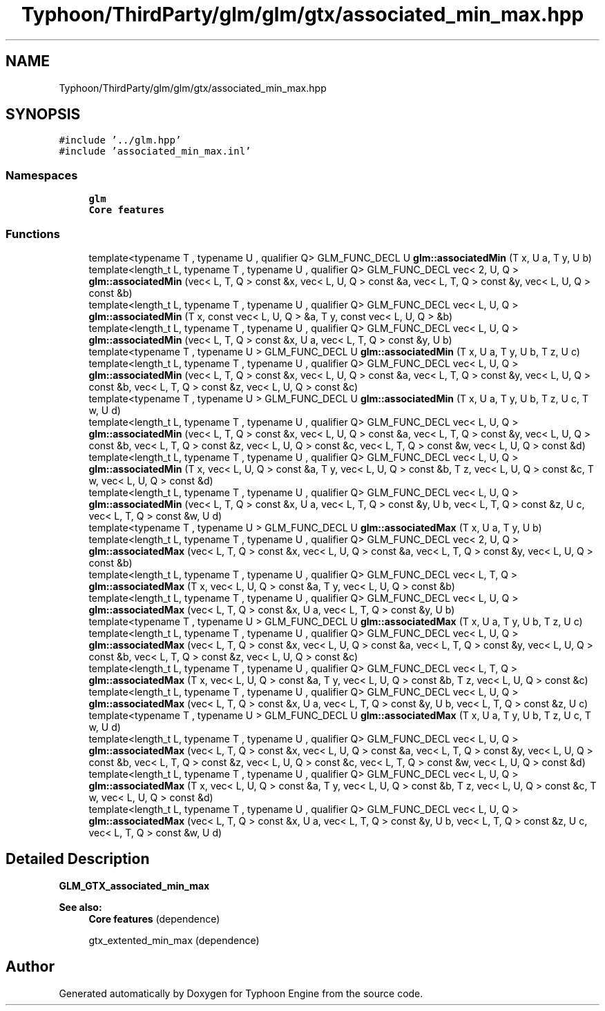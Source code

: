 .TH "Typhoon/ThirdParty/glm/glm/gtx/associated_min_max.hpp" 3 "Sat Jul 20 2019" "Version 0.1" "Typhoon Engine" \" -*- nroff -*-
.ad l
.nh
.SH NAME
Typhoon/ThirdParty/glm/glm/gtx/associated_min_max.hpp
.SH SYNOPSIS
.br
.PP
\fC#include '\&.\&./glm\&.hpp'\fP
.br
\fC#include 'associated_min_max\&.inl'\fP
.br

.SS "Namespaces"

.in +1c
.ti -1c
.RI " \fBglm\fP"
.br
.RI "\fBCore features\fP "
.in -1c
.SS "Functions"

.in +1c
.ti -1c
.RI "template<typename T , typename U , qualifier Q> GLM_FUNC_DECL U \fBglm::associatedMin\fP (T x, U a, T y, U b)"
.br
.ti -1c
.RI "template<length_t L, typename T , typename U , qualifier Q> GLM_FUNC_DECL vec< 2, U, Q > \fBglm::associatedMin\fP (vec< L, T, Q > const &x, vec< L, U, Q > const &a, vec< L, T, Q > const &y, vec< L, U, Q > const &b)"
.br
.ti -1c
.RI "template<length_t L, typename T , typename U , qualifier Q> GLM_FUNC_DECL vec< L, U, Q > \fBglm::associatedMin\fP (T x, const vec< L, U, Q > &a, T y, const vec< L, U, Q > &b)"
.br
.ti -1c
.RI "template<length_t L, typename T , typename U , qualifier Q> GLM_FUNC_DECL vec< L, U, Q > \fBglm::associatedMin\fP (vec< L, T, Q > const &x, U a, vec< L, T, Q > const &y, U b)"
.br
.ti -1c
.RI "template<typename T , typename U > GLM_FUNC_DECL U \fBglm::associatedMin\fP (T x, U a, T y, U b, T z, U c)"
.br
.ti -1c
.RI "template<length_t L, typename T , typename U , qualifier Q> GLM_FUNC_DECL vec< L, U, Q > \fBglm::associatedMin\fP (vec< L, T, Q > const &x, vec< L, U, Q > const &a, vec< L, T, Q > const &y, vec< L, U, Q > const &b, vec< L, T, Q > const &z, vec< L, U, Q > const &c)"
.br
.ti -1c
.RI "template<typename T , typename U > GLM_FUNC_DECL U \fBglm::associatedMin\fP (T x, U a, T y, U b, T z, U c, T w, U d)"
.br
.ti -1c
.RI "template<length_t L, typename T , typename U , qualifier Q> GLM_FUNC_DECL vec< L, U, Q > \fBglm::associatedMin\fP (vec< L, T, Q > const &x, vec< L, U, Q > const &a, vec< L, T, Q > const &y, vec< L, U, Q > const &b, vec< L, T, Q > const &z, vec< L, U, Q > const &c, vec< L, T, Q > const &w, vec< L, U, Q > const &d)"
.br
.ti -1c
.RI "template<length_t L, typename T , typename U , qualifier Q> GLM_FUNC_DECL vec< L, U, Q > \fBglm::associatedMin\fP (T x, vec< L, U, Q > const &a, T y, vec< L, U, Q > const &b, T z, vec< L, U, Q > const &c, T w, vec< L, U, Q > const &d)"
.br
.ti -1c
.RI "template<length_t L, typename T , typename U , qualifier Q> GLM_FUNC_DECL vec< L, U, Q > \fBglm::associatedMin\fP (vec< L, T, Q > const &x, U a, vec< L, T, Q > const &y, U b, vec< L, T, Q > const &z, U c, vec< L, T, Q > const &w, U d)"
.br
.ti -1c
.RI "template<typename T , typename U > GLM_FUNC_DECL U \fBglm::associatedMax\fP (T x, U a, T y, U b)"
.br
.ti -1c
.RI "template<length_t L, typename T , typename U , qualifier Q> GLM_FUNC_DECL vec< 2, U, Q > \fBglm::associatedMax\fP (vec< L, T, Q > const &x, vec< L, U, Q > const &a, vec< L, T, Q > const &y, vec< L, U, Q > const &b)"
.br
.ti -1c
.RI "template<length_t L, typename T , typename U , qualifier Q> GLM_FUNC_DECL vec< L, T, Q > \fBglm::associatedMax\fP (T x, vec< L, U, Q > const &a, T y, vec< L, U, Q > const &b)"
.br
.ti -1c
.RI "template<length_t L, typename T , typename U , qualifier Q> GLM_FUNC_DECL vec< L, U, Q > \fBglm::associatedMax\fP (vec< L, T, Q > const &x, U a, vec< L, T, Q > const &y, U b)"
.br
.ti -1c
.RI "template<typename T , typename U > GLM_FUNC_DECL U \fBglm::associatedMax\fP (T x, U a, T y, U b, T z, U c)"
.br
.ti -1c
.RI "template<length_t L, typename T , typename U , qualifier Q> GLM_FUNC_DECL vec< L, U, Q > \fBglm::associatedMax\fP (vec< L, T, Q > const &x, vec< L, U, Q > const &a, vec< L, T, Q > const &y, vec< L, U, Q > const &b, vec< L, T, Q > const &z, vec< L, U, Q > const &c)"
.br
.ti -1c
.RI "template<length_t L, typename T , typename U , qualifier Q> GLM_FUNC_DECL vec< L, T, Q > \fBglm::associatedMax\fP (T x, vec< L, U, Q > const &a, T y, vec< L, U, Q > const &b, T z, vec< L, U, Q > const &c)"
.br
.ti -1c
.RI "template<length_t L, typename T , typename U , qualifier Q> GLM_FUNC_DECL vec< L, U, Q > \fBglm::associatedMax\fP (vec< L, T, Q > const &x, U a, vec< L, T, Q > const &y, U b, vec< L, T, Q > const &z, U c)"
.br
.ti -1c
.RI "template<typename T , typename U > GLM_FUNC_DECL U \fBglm::associatedMax\fP (T x, U a, T y, U b, T z, U c, T w, U d)"
.br
.ti -1c
.RI "template<length_t L, typename T , typename U , qualifier Q> GLM_FUNC_DECL vec< L, U, Q > \fBglm::associatedMax\fP (vec< L, T, Q > const &x, vec< L, U, Q > const &a, vec< L, T, Q > const &y, vec< L, U, Q > const &b, vec< L, T, Q > const &z, vec< L, U, Q > const &c, vec< L, T, Q > const &w, vec< L, U, Q > const &d)"
.br
.ti -1c
.RI "template<length_t L, typename T , typename U , qualifier Q> GLM_FUNC_DECL vec< L, U, Q > \fBglm::associatedMax\fP (T x, vec< L, U, Q > const &a, T y, vec< L, U, Q > const &b, T z, vec< L, U, Q > const &c, T w, vec< L, U, Q > const &d)"
.br
.ti -1c
.RI "template<length_t L, typename T , typename U , qualifier Q> GLM_FUNC_DECL vec< L, U, Q > \fBglm::associatedMax\fP (vec< L, T, Q > const &x, U a, vec< L, T, Q > const &y, U b, vec< L, T, Q > const &z, U c, vec< L, T, Q > const &w, U d)"
.br
.in -1c
.SH "Detailed Description"
.PP 
\fBGLM_GTX_associated_min_max\fP
.PP
\fBSee also:\fP
.RS 4
\fBCore features\fP (dependence) 
.PP
gtx_extented_min_max (dependence) 
.RE
.PP

.SH "Author"
.PP 
Generated automatically by Doxygen for Typhoon Engine from the source code\&.
